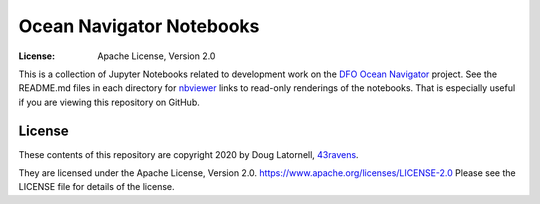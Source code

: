 *************************
Ocean Navigator Notebooks
*************************
:License: Apache License, Version 2.0

This is a collection of Jupyter Notebooks related to development work on the
`DFO Ocean Navigator`_ project.
See the README.md files in each directory for `nbviewer`_ links to read-only
renderings of the notebooks.
That is especially useful if you are viewing this repository on GitHub.

.. _DFO Ocean Navigator: https://github.com/DFO-Ocean-Navigator
.. _nbviewer: https://nbviewer.jupyter.org/


License
=======

These contents of this repository are copyright 2020 by Doug Latornell, `43ravens`_.

They are licensed under the Apache License, Version 2.0.
https://www.apache.org/licenses/LICENSE-2.0
Please see the LICENSE file for details of the license.

.. _43ravens: https://43ravens.ca
